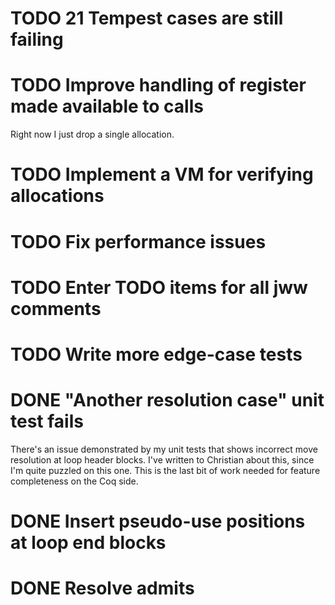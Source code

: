 * TODO 21 Tempest cases are still failing
* TODO Improve handling of register made available to calls
Right now I just drop a single allocation.
* TODO Implement a VM for verifying allocations
* TODO Fix performance issues
* TODO Enter TODO items for all jww comments
* TODO Write more edge-case tests
* DONE "Another resolution case" unit test fails
There's an issue demonstrated by my unit tests that shows incorrect move
resolution at loop header blocks.  I've written to Christian about this, since
I'm quite puzzled on this one.  This is the last bit of work needed for
feature completeness on the Coq side.
* DONE Insert pseudo-use positions at loop end blocks
* DONE Resolve admits

